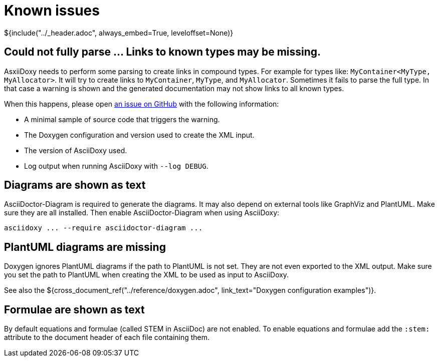 // Copyright (C) 2019-2021, TomTom (http://tomtom.com).
//
// Licensed under the Apache License, Version 2.0 (the "License");
// you may not use this file except in compliance with the License.
// You may obtain a copy of the License at
//
//   http://www.apache.org/licenses/LICENSE-2.0
//
// Unless required by applicable law or agreed to in writing, software
// distributed under the License is distributed on an "AS IS" BASIS,
// WITHOUT WARRANTIES OR CONDITIONS OF ANY KIND, either express or implied.
// See the License for the specific language governing permissions and
// limitations under the License.
= Known issues
${include("../_header.adoc", always_embed=True, leveloffset=None)}

== Could not fully parse ... Links to known types may be missing.

AsxiiDoxy needs to perform some parsing to create links in compound types. For example for types
like: `MyContainer<MyType, MyAllocator>`. It will try to create links to `MyContainer`, `MyType`,
and `MyAllocator`. Sometimes it fails to parse the full type. In that case a warning is shown and
the generated documentation may not show links to all known types.

When this happens, please open https://github.com/tomtom-international/asciidoxy/issues[an issue on
GitHub] with the following information:

* A minimal sample of source code that triggers the warning.
* The Doxygen configuration and version used to create the XML input.
* The version of AsciiDoxy used.
* Log output when running AsciiDoxy with `--log DEBUG`.

== Diagrams are shown as text

AsciiDoctor-Diagram is required to generate the diagrams. It may also depend on external tools like 
GraphViz and PlantUML. Make sure they are all installed. Then enable AsciiDoctor-Diagram when using 
AsciiDoxy:

[source]
----
asciidoxy ... --require asciidoctor-diagram ...
----

== PlantUML diagrams are missing

Doxygen ignores PlantUML diagrams if the path to PlantUML is not set. They are not even exported to 
the XML output. Make sure you set the path to PlantUML when creating the XML to be used as input to 
AsciiDoxy.

See also the
${cross_document_ref("../reference/doxygen.adoc",
                     link_text="Doxygen configuration examples")}.

== Formulae are shown as text

By default equations and formulae (called STEM in AsciiDoc) are not enabled. To enable equations 
and formulae add the `:stem:` attribute to the document header of each file containing them.
